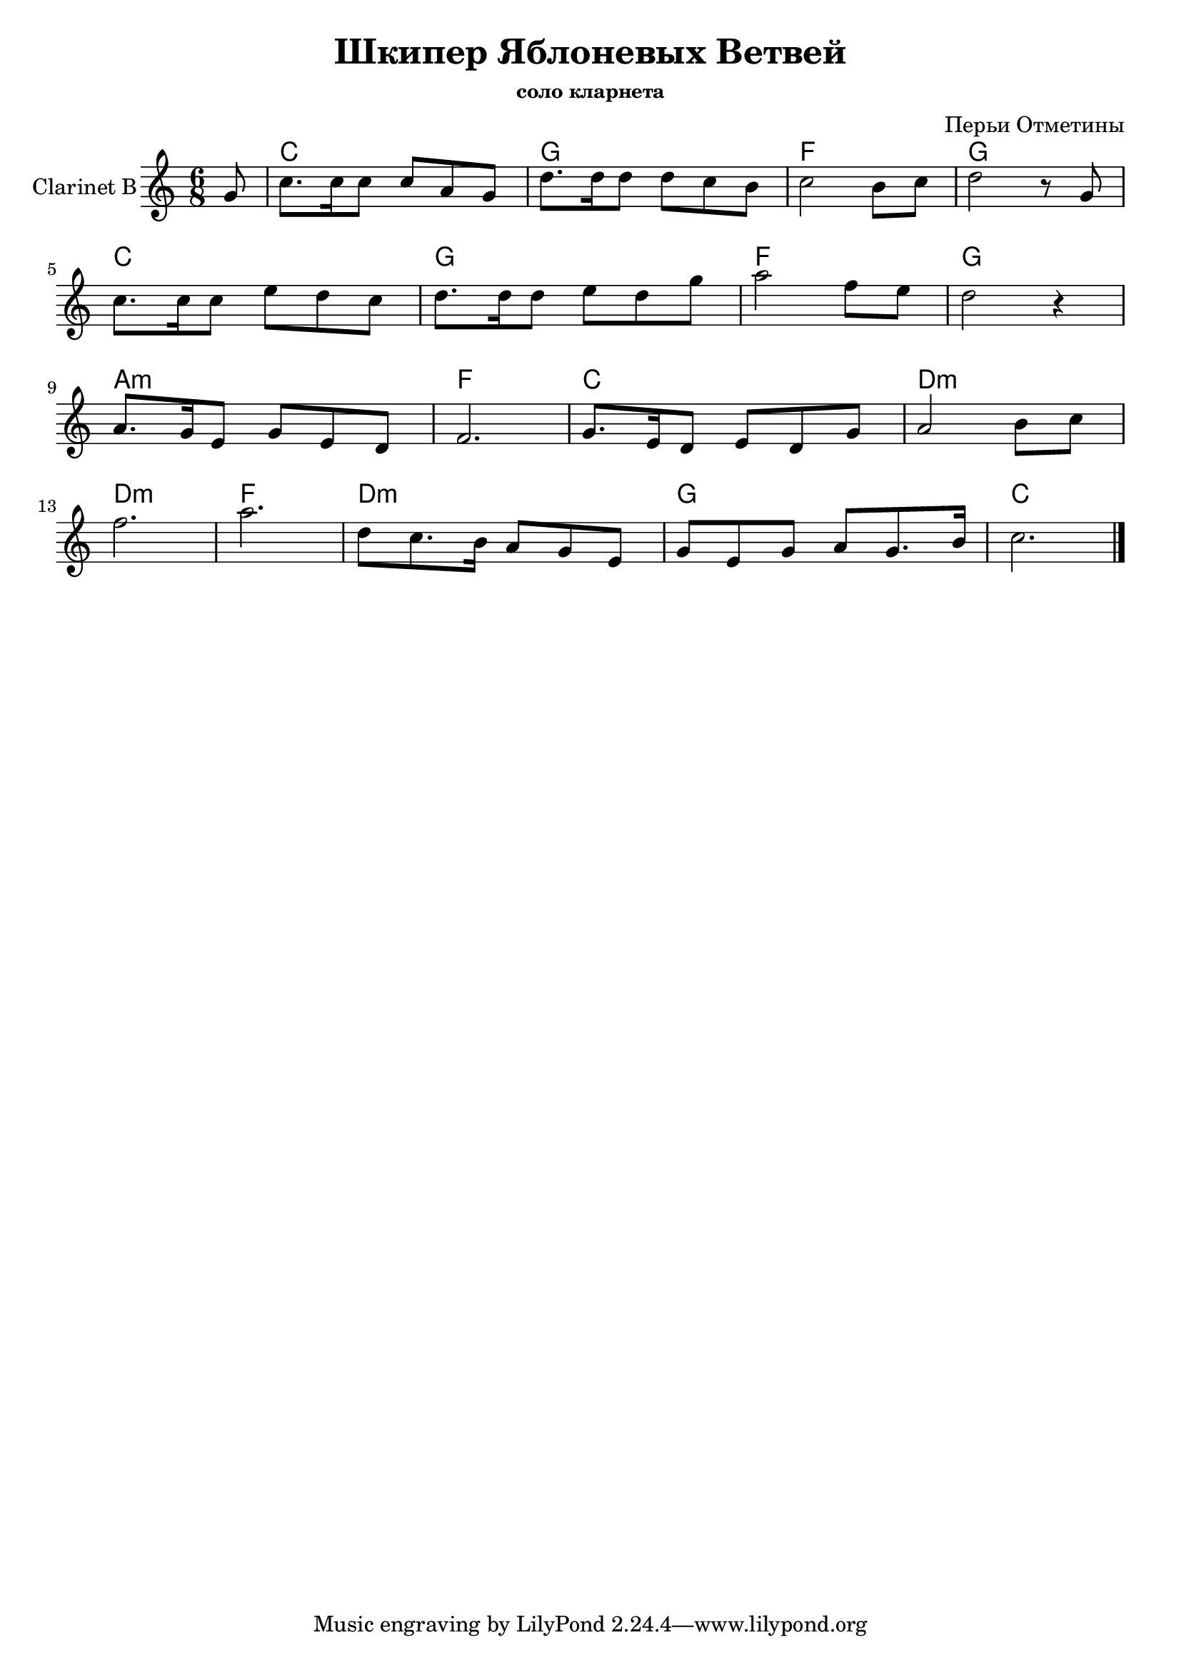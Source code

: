 \version "2.16.2"

\header{
	title="Шкипер Яблоневых Ветвей"
	composer = "Перьи Отметины"
        subsubtitle = "соло кларнета"
}

HarmonyII = {
  \partial 8 {s8}
  \chordmode {
    c2. g f g \break
    c2. g f g \break
    a2.:m f c d:m \break
    d2.:m f d:m g 
    c2. 
  }
}

SoloII = {
  \time 6/8 \key c \major
  \partial 8 {g'8|}
  \relative c''{c8. c16 c8 c a g | d'8. d16 d8 d c b | c2 b8 c | d2 r8 g, |}
  \relative c''{c8. c16 c8 e d c | d8. d16 d8 e8 d g | a2 f8 e | d2 r4 |}
  \relative c''{a8. g16 e8 g e d | f2. | g8. e16 d8 e8 d g | a2 b8 c |}
  % \relative c''{f2. | a2. | f4. a | b8 a g b a b | c2. \bar "|."}
  \relative c''{f2. | a2. | d,8 c8. b16 a8 g e | }
  \relative c''{g8 e g a g8. b16 | c2. \bar "|."}
}

<<
	\new ChordNames{
		\HarmonyII
	}
	\new Staff{
		\set Staff.instrumentName = "Clarinet B"
		\clef treble
		\SoloII
	}
>>